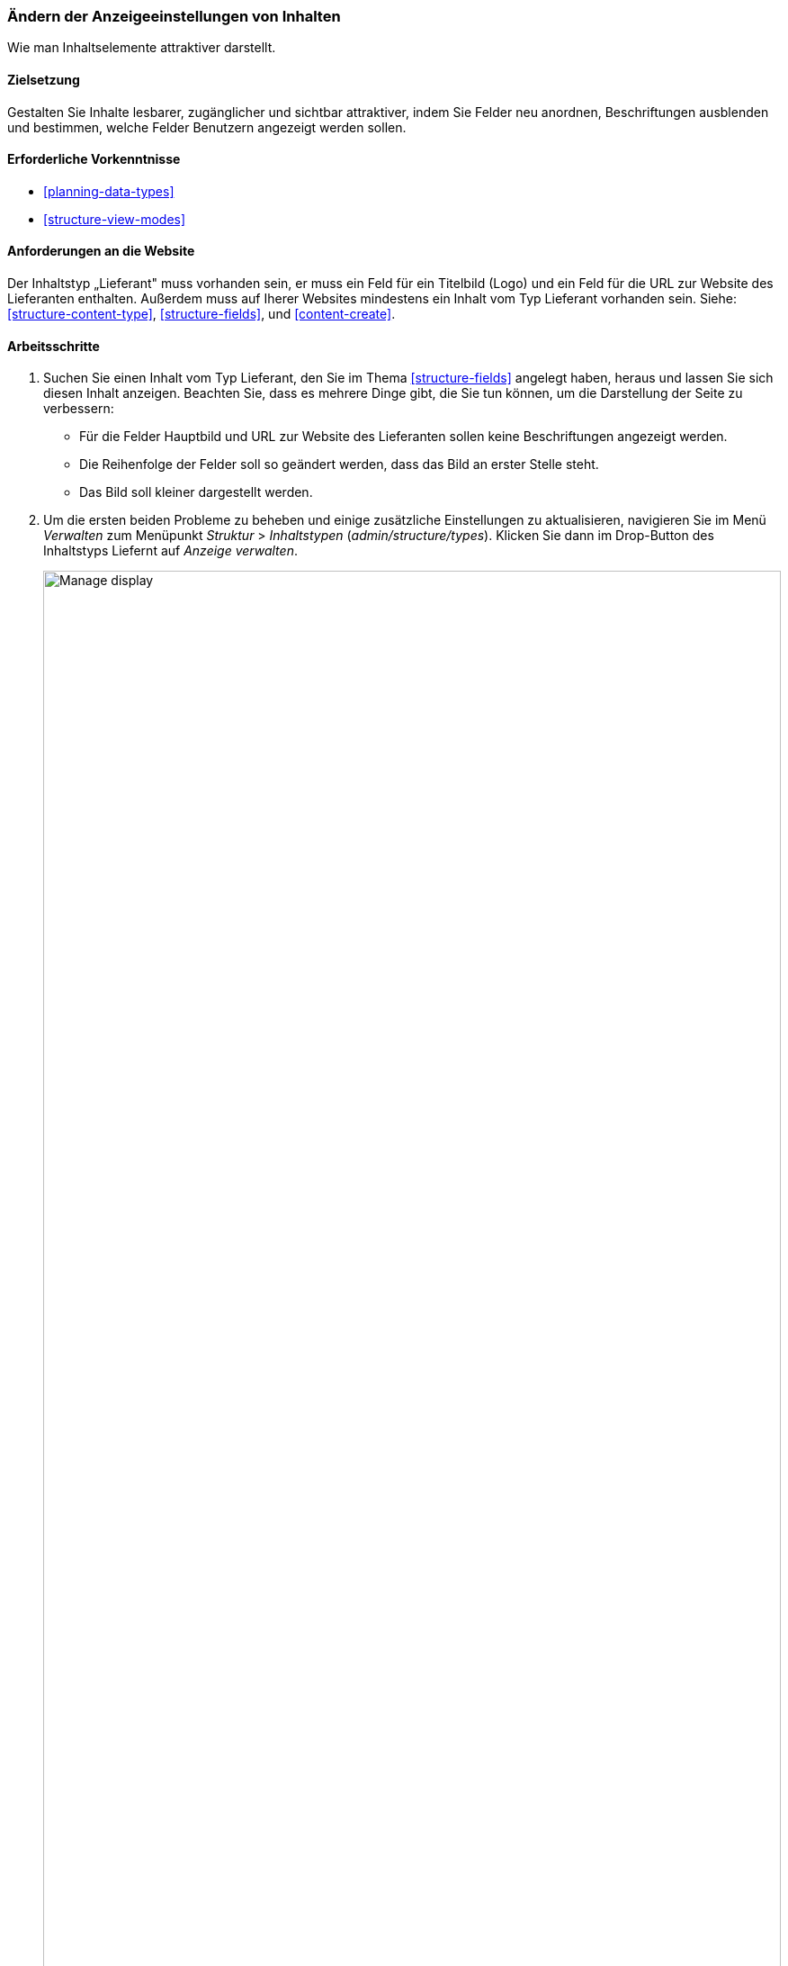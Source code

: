 [[structure-content-display]]

=== Ändern der Anzeigeeinstellungen von Inhalten

[role="summary"]
Wie man Inhaltselemente attraktiver darstellt.

(((Content display,changing)))
(((Content display,managing)))
(((Content,displaying)))

==== Zielsetzung

Gestalten Sie Inhalte lesbarer, zugänglicher und sichtbar attraktiver, indem
Sie Felder neu anordnen, Beschriftungen ausblenden und bestimmen,
welche Felder Benutzern angezeigt werden sollen.

==== Erforderliche Vorkenntnisse

* <<planning-data-types>>
* <<structure-view-modes>>

==== Anforderungen an die Website

Der Inhaltstyp „Lieferant" muss vorhanden sein, er muss ein Feld für ein Titelbild (Logo) und ein Feld für die URL zur Website des Lieferanten enthalten.
Außerdem muss auf Iherer Websites mindestens ein Inhalt vom Typ Lieferant vorhanden sein.
Siehe: <<structure-content-type>>, <<structure-fields>>, und <<content-create>>.

==== Arbeitsschritte

. Suchen Sie einen Inhalt vom Typ Lieferant, den Sie im Thema <<structure-fields>> angelegt haben, heraus und lassen Sie sich diesen  Inhalt anzeigen.
Beachten Sie, dass es mehrere Dinge gibt, die Sie tun können, um die Darstellung der Seite zu verbessern:
+
  * Für die Felder Hauptbild und URL zur Website des Lieferanten sollen keine Beschriftungen angezeigt werden.

  * Die Reihenfolge der Felder soll so geändert werden, dass das Bild an erster Stelle steht.

  * Das Bild soll kleiner dargestellt werden.

  . Um die ersten beiden Probleme zu beheben und einige zusätzliche Einstellungen zu aktualisieren, navigieren Sie im Menü _Verwalten_ zum Menüpunkt _Struktur_ > _Inhaltstypen_
  (_admin/structure/types_). Klicken Sie dann im Drop-Button des Inhaltstyps Liefernt auf _Anzeige verwalten_.
+
--
// Content types list on admin/structure/types, with operations dropdown
// for Vendor content type expanded.
image:images/structure-content-display_manage_display.png["Manage display",width="100%"]
--

. In der Spalte _Beschriftung_ wählen Sie für das Hauptbild die Option _Deaktiviert_ aus. Wiederholen Sie dies für das Feld _URL zur Website des Lieferanten_
+
--
// Manage display page for Vendor content type
// (admin/structure/types/manage/vendor/display), with labels for Main
// Image and Vendor URL hidden, and their select lists outlined in red.
image:images/structure-content-display_main_image_hidden.png["Selecting _main image title_ as _hidden_",width="100%"]
--

. Klicken Sie auf das Zahnrad rechts für das Feld URL zur Website des Lieferanten, um die Konfigurationsoptionen für das Feld zu öffnen.

. Füllen Sie die Felder wie unten dargestellt aus.
+
[width="100%",frame="topbot",options="header"]
|================================
|Feldname|Erläuterung|Beispielwert
|Länge des Linktextes kürze| Maximal Länge des Linktextes| Leer lassen (nicht kürzen)
|Link in neuem Fenster öffnen| Ob die Seiten, auf die Links verweisen in einem neuen Reiter des Browsers oder im selben Browserfenster geöffnet werden sollen |Angekreuzt
|================================
+
--
// Vendor URL settings form, with trim length cleared, and open link in
// new window checked.
image:images/structure-content-display_trim_length.png["Link trim length",width="100%"]
--

. Klicken Sie auf _Aktualisieren_.

. 'Ändern  Sie die Sortierreihenfolge der Felder über die 'Drag-Handle' links, so dass das Hauptbild vor dem Txtkörper des Inhalts angezeigt wird, danach der Link zur Website des Lieferanten . 
Alternativ zur Verwendung der Schaltfläche zum Ziehen und Umsortieren (Drag-Handle) können Sie auf den Link _Zeilenreihenfolge anzeigen_ oben in der Tabelle klicken und den Feldern nummerische Gewichtungswerte zuweisen (Felder
mit niedrigeren oder negativeren Werten werden zuerst angezeigt).
+
--
// Manage display page for Vendor content type, with order changed.
image:images/structure-content-display_change_order.png["Changing order of fields",width="100%"]
--

. Klicken Sie auf _Speichern_.

. Suchen Sie den Inhalt vom Typ „Lieferant" aus Schritt 1 erneut, und lassen Sie sich die Seite wieder anzeigen, um zu überprüfen, ob die von Ihnen vorgenommenen Änderungen gespeichert wurden.

. Wiederholen Sie ähnliche Schritte, um die Darstellung  der Felder des Inhaltstyps Rezept zu verändern.

==== Vertiefen Sie Ihr Wissen

* Verkleinern Sie das Hauptbild. Siehe <<structure-image-style-create>>.

* Wenn Sie die Auswirkungen dieser Änderungen auf Ihrer Website nicht sehen, müssen Sie möglicherweise
zunächst den Cache Leeren. Siehe: <<prevent-cache-clear>>.


==== Verwandte Konzepte

<<structure-image-styles>>

==== Videos

// Video from Drupalize.Me.
video::https://www.youtube-nocookie.com/embed/myYI9rhF_4o[title="Die Darstellung von Inhalten ändern (englisch)"]

==== Zusätzliche Ressourcen

* https://www.drupal.org/node/774798[_Drupal.org_ Community-Dokumentationsseite "Legen Sie die Darstellung von Feldern fest (englisch)"]

* https://www.drupal.org/node/774744[_Drupal.org_ Community-Dokumentationsseite "Felder neu anordnen (englisch)"]

* https://www.drupal.org/node/1577752[_Drupal.org_ Community-Dokumentationsseite "Ansichtsmodi (englisch)"]


*Mitwirkende*

Geschrieben von https://www.drupal.org/u/AnnGreazel[Ann Greazel] und
https://www.drupal.org/u/batigolix[Boris Doesborg].
